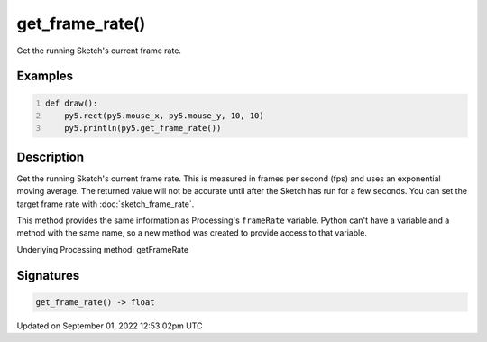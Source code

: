 get_frame_rate()
================

Get the running Sketch's current frame rate.

Examples
--------

.. raw:: html

    <div class="example-table">

.. raw:: html

    <div class="example-row"><div class="example-cell-image">

.. raw:: html

    </div><div class="example-cell-code">

.. code:: python
    :number-lines:

    def draw():
        py5.rect(py5.mouse_x, py5.mouse_y, 10, 10)
        py5.println(py5.get_frame_rate())

.. raw:: html

    </div></div>

.. raw:: html

    </div>

Description
-----------

Get the running Sketch's current frame rate. This is measured in frames per second (fps) and uses an exponential moving average. The returned value will not be accurate until after the Sketch has run for a few seconds. You can set the target frame rate with :doc:`sketch_frame_rate`.

This method provides the same information as Processing's ``frameRate`` variable. Python can't have a variable and a method with the same name, so a new method was created to provide access to that variable.

Underlying Processing method: getFrameRate

Signatures
----------

.. code:: python

    get_frame_rate() -> float
Updated on September 01, 2022 12:53:02pm UTC

